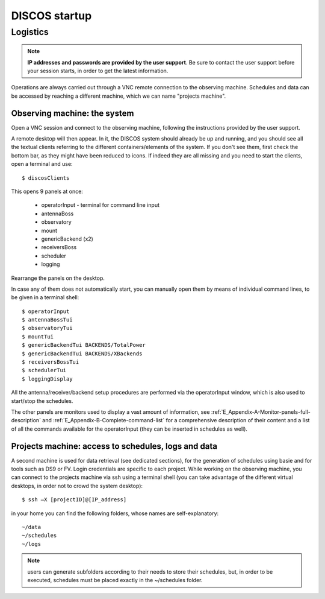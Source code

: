 .. _ESCS-startup:

**************
DISCOS startup
**************


Logistics
=========

.. note:: **IP addresses and passwords are provided by the user support**. 
   Be sure to contact the user support before your session 
   starts, in order to get the latest information. 

Operations are always carried out through a VNC remote connection to the 
observing machine. Schedules and data can be accessed by reaching a different 
machine, which we can name "projects machine".


.. figure:: images/Macchine_DISCOS.png
   :scale: 100%
   :alt: The two machines and their tasks. 
   :align: center


Observing machine: the system
-----------------------------
 
Open a VNC session and connect to the observing machine, following the
instructions provided by the user support. 

A remote desktop will then appear. In it, the DISCOS system should already be up 
and running, and you should see all the textual clients referring to the 
different containers/elements of the system. If you don't see them, first check the 
bottom bar, as they might have been reduced to icons. 
If indeed they are all missing and you need to start the clients, 
open a terminal and use::

	$ discosClients

This opens 9 panels at once: 

    * operatorInput - terminal for command line input
    * antennaBoss 
    * observatory 
    * mount 
    * genericBackend (x2)
    * receiversBoss
    * scheduler
    * logging

Rearrange the panels on the desktop. 

In case any of them does not automatically start, you can manually open them 
by means of individual command lines, to be given in a terminal shell::

	$ operatorInput 
	$ antennaBossTui 
	$ observatoryTui 
	$ mountTui 
	$ genericBackendTui BACKENDS/TotalPower
	$ genericBackendTui BACKENDS/XBackends
	$ receiversBossTui
	$ schedulerTui
	$ loggingDisplay

All the antenna/receiver/backend setup procedures are performed via the 
operatorInput window, which is also used to start/stop the schedules. 

The other panels are monitors used to display a vast amount of information, 
see :ref:`E_Appendix-A-Monitor-panels-full-description` and 
:ref:`E_Appendix-B-Complete-command-list` for a comprehensive description of 
their content and a list of all the commands available for the operatorInput 
(they can be inserted in schedules as well).


Projects machine: access to schedules, logs and data
----------------------------------------------------

A second machine is used for data retrieval (see dedicated 
sections), for the generation of schedules using basie and for tools 
such as DS9 or FV. 
Login credentials are specific to each project. 
While working on the observing machine, you can connect to the
projects machine via ssh using a terminal shell (you can take advantage 
of the different virtual desktops, in order not to crowd the 
system desktop)::    

	$ ssh –X [projectID]@[IP_address]

in your home you can find the following folders, whose names are 
self-explanatory::

    ~/data  
    ~/schedules
    ~/logs

.. note:: users can generate subfolders according to their needs to store 
   their schedules, but, in order to be executed, schedules must be placed 
   exactly in the ~/schedules folder. 


